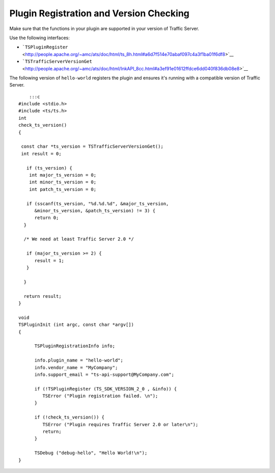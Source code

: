 Plugin Registration and Version Checking
****************************************

.. Licensed to the Apache Software Foundation (ASF) under one
   or more contributor license agreements.  See the NOTICE file
  distributed with this work for additional information
  regarding copyright ownership.  The ASF licenses this file
  to you under the Apache License, Version 2.0 (the
  "License"); you may not use this file except in compliance
  with the License.  You may obtain a copy of the License at
 
   http://www.apache.org/licenses/LICENSE-2.0
 
  Unless required by applicable law or agreed to in writing,
  software distributed under the License is distributed on an
  "AS IS" BASIS, WITHOUT WARRANTIES OR CONDITIONS OF ANY
  KIND, either express or implied.  See the License for the
  specific language governing permissions and limitations
  under the License.

Make sure that the functions in your plugin are supported in your
version of Traffic Server.

Use the following interfaces:

-  ```TSPluginRegister`` <http://people.apache.org/~amc/ats/doc/html/ts_8h.html#a6d7f514e70abaf097c4a3f1ba01f6df8>`__
-  ```TSTrafficServerVersionGet`` <http://people.apache.org/~amc/ats/doc/html/InkAPI_8cc.html#a3ef91e01612ffdce6dd040f836db08e8>`__

The following version of ``hello-world`` registers the plugin and
ensures it's running with a compatible version of Traffic Server.

::

        :::c
    #include <stdio.h>
    #include <ts/ts.h>
    int
    check_ts_version()
    {

     const char *ts_version = TSTrafficServerVersionGet();
     int result = 0;

       if (ts_version) {
        int major_ts_version = 0;
        int minor_ts_version = 0;
        int patch_ts_version = 0;

       if (sscanf(ts_version, "%d.%d.%d", &major_ts_version,
          &minor_ts_version, &patch_ts_version) != 3) {
          return 0;
      }

      /* We need at least Traffic Server 2.0 */

       if (major_ts_version >= 2) {
          result = 1;
       }
       
      }

      return result;
    }

    void
    TSPluginInit (int argc, const char *argv[])
    {

          TSPluginRegistrationInfo info;

          info.plugin_name = "hello-world";
          info.vendor_name = "MyCompany";
          info.support_email = "ts-api-support@MyCompany.com";

          if (!TSPluginRegister (TS_SDK_VERSION_2_0 , &info)) {
             TSError ("Plugin registration failed. \n");
          }

          if (!check_ts_version()) {
             TSError ("Plugin requires Traffic Server 2.0 or later\n");
             return;
          }

          TSDebug ("debug-hello", "Hello World!\n");
    }


